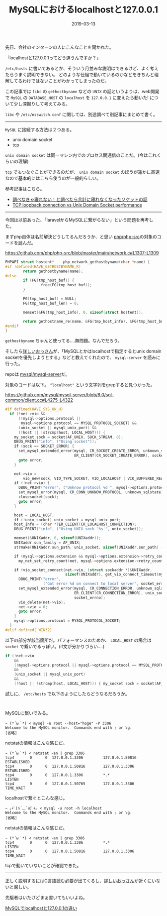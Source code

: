 :PROPERTIES:
:ID:       F2650B74-D186-4428-B9C5-BF4E34051175
:mtime:    20221215000431
:ctime:    20221215000416
:END:

#+TITLE: MySQLにおけるlocalhostと127.0.0.1
#+DESCRIPTION: MySQLにおけるlocalhostと127.0.0.1
#+DATE: 2019-03-13
#+HUGO_BASE_DIR: ../../
#+HUGO_SECTION: posts/permanent
#+HUGO_TAGS: permanent mysql
#+STARTUP: content
#+STARTUP: nohideblocks

先日、会社のインターンの人にこんなことを聞かれた。

「localhostと127.0.0.1ってどう違うんですか？」

~/etc/hosts~ に書いてあるとか、そういう月並みな説明はできるけど、よく考えたらうまく説明できない。
どのような仕組で動いているのかなどをきちんと理解してるわけではないことがわかってしまったのだ。

この記事では ~libc~ の ~gethostbyname~ などの ~UNIX~ の話というよりは、web開発で ~MySQL~ の ~DATABASE_HOST~ の ~localhost~ を ~127.0.0.1~ に変えたら動いた! について少し深掘りして考えてみる。

~libc~ や ~/etc/nsswitch.conf~ に関しては、別途調べて別記事にまとめて書く。

--------------

~MySQL~ に接続する方法は２つある。

- unix domain socket
- tcp

~unix domain socket~ は同一マシン内でのプロセス間通信のことだ。(今はこれくらいの理解)

~tcp~ でもつなぐことができるのだが、 ~unix domain socket~ のほうが遥かに高速なので基本的にはこちら使うのが一般的らしい。

参考記事はこちら。

- [[https://qiita.com/kuni-nakaji/items/d11219e4ad7c74ece748][調べなきゃ寝れない！と調べたら余計に寝れなくなったソケットの話]]
- [[https://stackoverflow.com/questions/14973942/tcp-loopback-connection-vs-unix-domain-socket-performance][TCP loopback connection vs Unix Domain Socket performance]]

--------------

今回は以前あった、「laravelからMySQLに繋がらない」という問題を再考した。

まずphp自体は名前解決どうしてるんだろうか、と思い [[https://github.com/php/php-src][php/php-src]]の対象のコードを読んだ。

[[https://github.com/php/php-src/blob/master/main/network.c#L1307-L1309]]

#+begin_src c
  PHPAPI struct hostent*	php_network_gethostbyname(char *name) {
  #if !defined(HAVE_GETHOSTBYNAME_R)
          return gethostbyname(name);
  #else
          if (FG(tmp_host_buf)) {
                  free(FG(tmp_host_buf));
          }

          FG(tmp_host_buf) = NULL;
          FG(tmp_host_buf_len) = 0;

          memset(&FG(tmp_host_info), 0, sizeof(struct hostent));

          return gethostname_re(name, &FG(tmp_host_info), &FG(tmp_host_buf), &FG(tmp_host_buf_len));
  #endif
  }
#+end_src

~gethostbyname~ ちゃんと使ってる....無問題。なんでだろう。

そしたら[[https://mobile.twitter.com/bto][詳しいおっさん]]が、「MySQLとかはlocalhostで指定するとunix domain socketを優先しようとする」などと教えてくれたので、 ~mysql-server~ を読みに行った。

repoは [[https://github.com/mysql/mysql-server][mysql/mysql-server]]だ。

対象のコードは以下。 ~"localhost"~ という文字列をgrepすると見つかった。

[[https://github.com/mysql/mysql-server/blob/8.0/sql-common/client.cc#L4275-L4322]]

#+begin_src c
  #if defined(HAVE_SYS_UN_H)
    if (!net->vio &&
        (!mysql->options.protocol ||
         mysql->options.protocol == MYSQL_PROTOCOL_SOCKET) &&
        (unix_socket || mysql_unix_port) &&
        (!host || !strcmp(host, LOCAL_HOST))) {
      my_socket sock = socket(AF_UNIX, SOCK_STREAM, 0);
      DBUG_PRINT("info", ("Using socket"));
      if (sock == SOCKET_ERROR) {
        set_mysql_extended_error(mysql, CR_SOCKET_CREATE_ERROR, unknown_sqlstate,
                                 ER_CLIENT(CR_SOCKET_CREATE_ERROR), socket_errno);
        goto error;
      }

      net->vio =
          vio_new(sock, VIO_TYPE_SOCKET, VIO_LOCALHOST | VIO_BUFFERED_READ);
      if (!net->vio) {
        DBUG_PRINT("error", ("Unknow protocol %d ", mysql->options.protocol));
        set_mysql_error(mysql, CR_CONN_UNKNOW_PROTOCOL, unknown_sqlstate);
        closesocket(sock);
        goto error;
      }

      host = LOCAL_HOST;
      if (!unix_socket) unix_socket = mysql_unix_port;
      host_info = (char *)ER_CLIENT(CR_LOCALHOST_CONNECTION);
      DBUG_PRINT("info", ("Using UNIX sock '%s'", unix_socket));

      memset(&UNIXaddr, 0, sizeof(UNIXaddr));
      UNIXaddr.sun_family = AF_UNIX;
      strmake(UNIXaddr.sun_path, unix_socket, sizeof(UNIXaddr.sun_path) - 1);

      if (mysql->options.extension && mysql->options.extension->retry_count)
        my_net_set_retry_count(net, mysql->options.extension->retry_count);

      if (vio_socket_connect(net->vio, (struct sockaddr *)&UNIXaddr,
                             sizeof(UNIXaddr), get_vio_connect_timeout(mysql))) {
        DBUG_PRINT("error",
                   ("Got error %d on connect to local server", socket_errno));
        set_mysql_extended_error(mysql, CR_CONNECTION_ERROR, unknown_sqlstate,
                                 ER_CLIENT(CR_CONNECTION_ERROR), unix_socket,
                                 socket_errno);
        vio_delete(net->vio);
        net->vio = 0;
        goto error;
      }
      mysql->options.protocol = MYSQL_PROTOCOL_SOCKET;
    }
  #elif defined(_WIN32)
#+end_src

以下の部分が該当箇所だ。パフォーマンスのためか、 ~LOCAL_HOST~ の場合は ~socket~ で繋いでるっぽい。(if文が分かりづらい....)

#+begin_src c
  if (!net->vio
      &&
      (!mysql->options.protocol || mysql->options.protocol == MYSQL_PROTOCOL_SOCKET)
      &&
      (unix_socket || mysql_unix_port)
      &&
      (!host || !strcmp(host, LOCAL_HOST))) { my_socket sock = socket(AF_UNIX, SOCK_STREAM, 0); /* ... */}
#+end_src

試しに、 ~/etc/hosts~ で以下のようにしたらどうなるだろうか。

#+begin_src fundamental

#+end_src

MySQLに繋いでみる。

#+begin_example
~ (*´ω｀*) < mysql -u root --host="hoge" -P 3306
Welcome to the MySQL monitor.  Commands end with ; or \g.
[省略]
#+end_example

netstatの情報はこんな感じだ。

#+begin_src shell
  ~ (*´ω｀*) < netstat -an | grep 3306
  tcp4       0      0  127.0.0.1.3306         127.0.0.1.50816        ESTABLISHED
  tcp4       0      0  127.0.0.1.50816        127.0.0.1.3306         ESTABLISHED
  tcp4       0      0  127.0.0.1.3306         *.*                    LISTEN
  tcp4       0      0  127.0.0.1.50765        127.0.0.1.3306         TIME_WAIT
#+end_src

localhostで繋ぐとこんな感じ。

#+begin_src shell
  ~ ｡+ﾟ(∩´﹏`∩)ﾟ+｡ < mysql -u root -h localhost
  Welcome to the MySQL monitor.  Commands end with ; or \g.
  [省略]
#+end_src

netstatの情報はこんな感じだ。

#+begin_src shell
  ~ (*´ω｀*) < netstat -an | grep 3306
  tcp4       0      0  127.0.0.1.3306         *.*                    LISTEN
  tcp4       0      0  127.0.0.1.50816        127.0.0.1.3306         TIME_WAIT
#+end_src

tcpで動いていないことが確認できた。

--------------

正しく説明するにはC言語読む必要が出てくるし、[[https://mobile.twitter.com/bto][詳しいおっさん]]が近くにいないと厳しい。

先駆者はいたけどまぁ書いてもいいよね。

[[https://qiita.com/TanukiTam/items/f6a08740d0fcda0db7be][MySQLでlocalhostと127.0.0.1の違い]]
